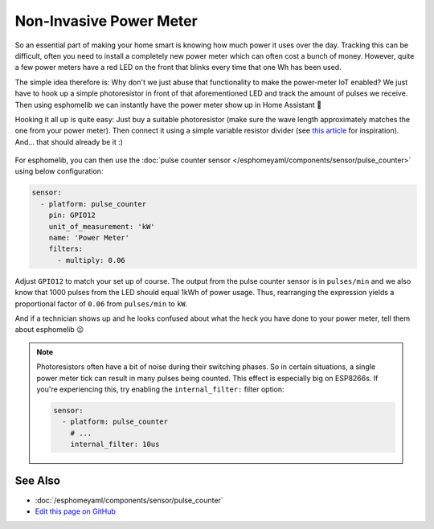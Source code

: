 Non-Invasive Power Meter
========================

.. seo::
    :description: Instructions for hacking your power meter at home to measure your power usage.
    :image: power_meter.jpg

So an essential part of making your home smart is knowing how much power it uses over
the day. Tracking this can be difficult, often you need to install a completely new
power meter which can often cost a bunch of money. However, quite a few power meters
have a red LED on the front that blinks every time that one Wh has been used.

The simple idea therefore is: Why don't we just abuse that functionality to make the power-meter
IoT enabled? We just have to hook up a simple photoresistor in front of that aforementioned
LED and track the amount of pulses we receive. Then using esphomelib we can instantly have
the power meter show up in Home Assistant 🎉

Hooking it all up is quite easy: Just buy a suitable photoresistor (make sure the wave length
approximately matches the one from your power meter). Then connect it using a simple variable
resistor divider (see `this article <https://blog.udemy.com/arduino-ldr/>`__ for inspiration).
And... that should already be it :)

.. figure:: images/power_meter-header.jpg
    :align: center
    :width: 80.0%

For esphomelib, you can then use the
:doc:`pulse counter sensor </esphomeyaml/components/sensor/pulse_counter>` using below configuration:

.. code:: yaml

    sensor:
      - platform: pulse_counter
        pin: GPIO12
        unit_of_measurement: 'kW'
        name: 'Power Meter'
        filters:
          - multiply: 0.06

Adjust ``GPIO12`` to match your set up of course. The output from the pulse counter sensor is in
``pulses/min`` and we also know that 1000 pulses from the LED should equal 1kWh of power usage.
Thus, rearranging the expression yields a proportional factor of ``0.06`` from ``pulses/min`` to
``kW``.

And if a technician shows up and he looks confused about what the heck you have done to your
power meter, tell them about esphomelib 😉

.. note::

    Photoresistors often have a bit of noise during their switching phases. So in certain situations,
    a single power meter tick can result in many pulses being counted. This effect is especially big on
    ESP8266s. If you're experiencing this, try enabling the ``internal_filter:`` filter option:

    .. code:: yaml

        sensor:
          - platform: pulse_counter
            # ...
            internal_filter: 10us

See Also
--------

- :doc:`/esphomeyaml/components/sensor/pulse_counter`
- `Edit this page on GitHub <https://github.com/OttoWinter/esphomedocs/blob/current/esphomeyaml/cookbook/power_meter.rst>`__

.. disqus::
